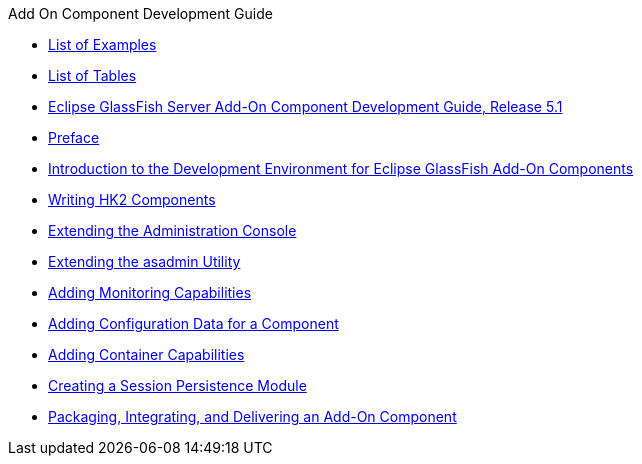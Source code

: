 .Add On Component Development Guide
* xref:loe.adoc[List of Examples]
* xref:lot.adoc[List of Tables]
* xref:title.adoc[Eclipse GlassFish Server Add-On Component Development Guide, Release 5.1]
* xref:preface.adoc[Preface]
* xref:introduction.adoc[Introduction to the Development Environment for Eclipse GlassFish Add-On Components]
* xref:writing-hk2-components.adoc[Writing HK2 Components]
* xref:extending-the-admin-console.adoc[Extending the Administration Console]
* xref:extending-asadmin.adoc[Extending the asadmin Utility]
* xref:adding-monitoring-capabilities.adoc[Adding Monitoring Capabilities]
* xref:adding-configuration-data.adoc[Adding Configuration Data for a Component]
* xref:adding-container-capabilities.adoc[Adding Container Capabilities]
* xref:session-persistence-modules.adoc[Creating a Session Persistence Module]
* xref:packaging-integrating-delivering.adoc[Packaging, Integrating, and Delivering an Add-On Component]
